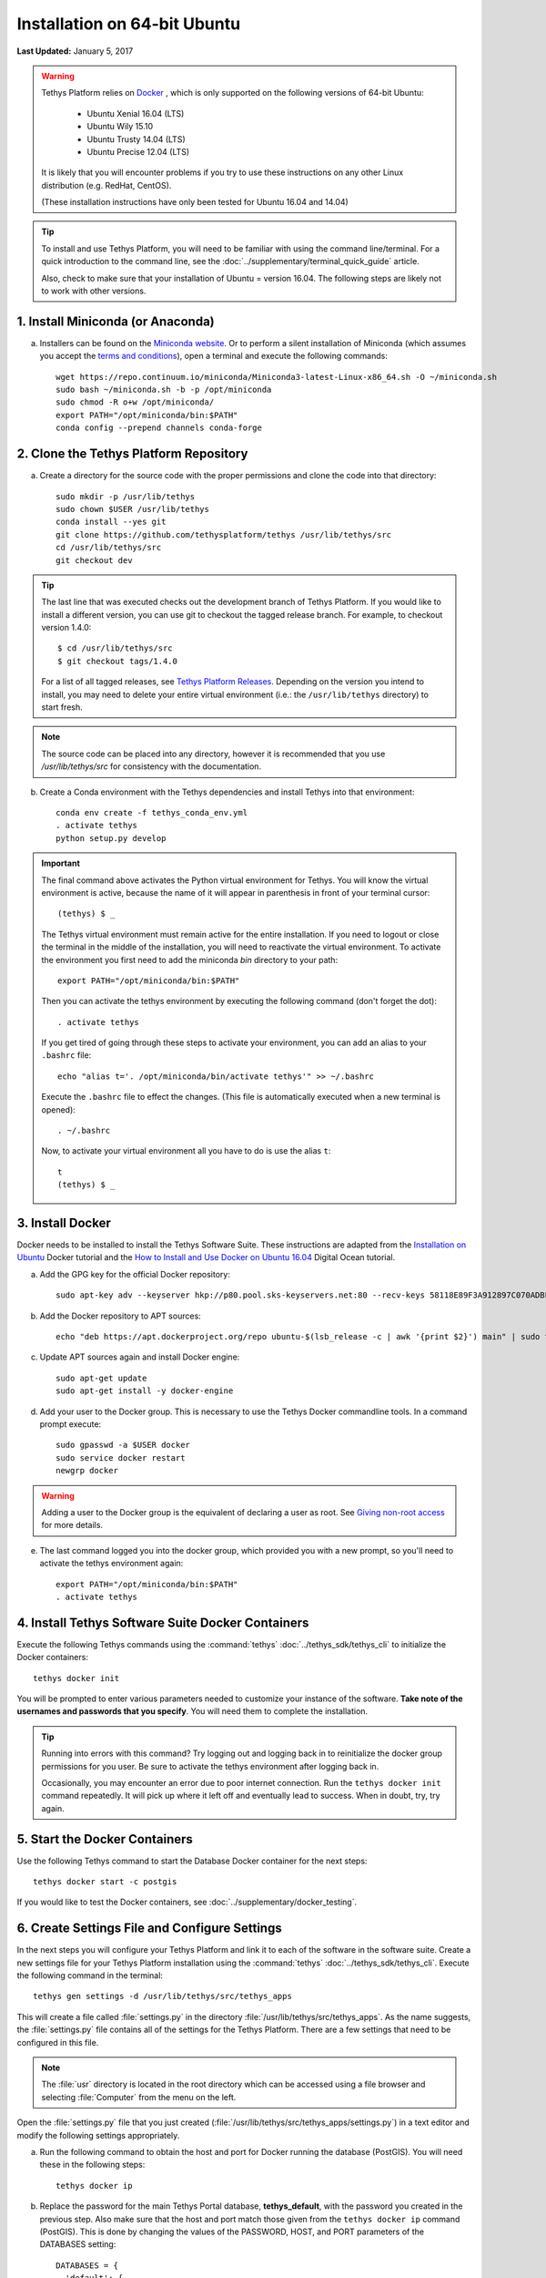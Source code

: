 *****************************
Installation on 64-bit Ubuntu
*****************************

**Last Updated:** January 5, 2017

.. warning::

    Tethys Platform relies on `Docker <https://docs.docker.com/engine/installation/linux/ubuntulinux/>`_ , which is only supported on the following versions of 64-bit Ubuntu:

        * Ubuntu Xenial 16.04 (LTS)
        * Ubuntu Wily 15.10
        * Ubuntu Trusty 14.04 (LTS)
        * Ubuntu Precise 12.04 (LTS)

    It is likely that you will encounter problems if you try to use these instructions on any other Linux distribution (e.g. RedHat, CentOS).

    (These installation instructions have only been tested for Ubuntu 16.04 and 14.04)

.. tip::

    To install and use Tethys Platform, you will need to be familiar with using the command line/terminal. For a quick introduction to the command line, see the :doc:`../supplementary/terminal_quick_guide` article.
    
    Also, check to make sure that your installation of Ubuntu = version 16.04. The following steps are likely not to work with other versions.

1. Install Miniconda (or Anaconda)
----------------------------------

a. Installers can be found on the `Miniconda website <http://conda.pydata.org/miniconda.html>`_. Or to perform a silent installation of Miniconda (which assumes you accept the `terms and conditions <https://docs.continuum.io/anaconda/eula>`_), open a terminal and execute the following commands:

  ::

    wget https://repo.continuum.io/miniconda/Miniconda3-latest-Linux-x86_64.sh -O ~/miniconda.sh
    sudo bash ~/miniconda.sh -b -p /opt/miniconda
    sudo chmod -R o+w /opt/miniconda/
    export PATH="/opt/miniconda/bin:$PATH"
    conda config --prepend channels conda-forge

2. Clone the Tethys Platform Repository
---------------------------------------

a. Create a directory for the source code with the proper permissions and clone the code into that directory:

  ::

    sudo mkdir -p /usr/lib/tethys
    sudo chown $USER /usr/lib/tethys
    conda install --yes git
    git clone https://github.com/tethysplatform/tethys /usr/lib/tethys/src
    cd /usr/lib/tethys/src
    git checkout dev

.. tip::

    The last line that was executed checks out the development branch of Tethys Platform. If you would like to install a different version, you can use git to checkout the tagged release branch. For example, to checkout version 1.4.0:

    ::

        $ cd /usr/lib/tethys/src
        $ git checkout tags/1.4.0

    For a list of all tagged releases, see `Tethys Platform Releases <https://github.com/tethysplatform/tethys/releases>`_. Depending on the version you intend to install, you may need to delete your entire virtual environment (i.e.: the ``/usr/lib/tethys`` directory) to start fresh.

.. note::

    The source code can be placed into any directory, however it is recommended that you use `/usr/lib/tethys/src` for consistency with the documentation.

b. Create a Conda environment with the Tethys dependencies and install Tethys into that environment:

  ::

    conda env create -f tethys_conda_env.yml
    . activate tethys
    python setup.py develop

.. important::

    The final command above activates the Python virtual environment for Tethys. You will know the virtual environment is active, because the name of it will appear in parenthesis in front of your terminal cursor::

        (tethys) $ _

    The Tethys virtual environment must remain active for the entire installation. If you need to logout or close the terminal in the middle of the installation, you will need to reactivate the virtual environment. To activate the environment you first need to add the miniconda `bin` directory to your path::

        export PATH="/opt/miniconda/bin:$PATH"

    Then you can activate the tethys environment by executing the following command (don't forget the dot)::

        . activate tethys

    If you get tired of going through these steps to activate your environment, you can add an alias to your ``.bashrc`` file::

        echo "alias t='. /opt/miniconda/bin/activate tethys'" >> ~/.bashrc

    Execute the ``.bashrc`` file to effect the changes. (This file is automatically executed when a new terminal is opened)::

        . ~/.bashrc

    Now, to activate your virtual environment all you have to do is use the alias ``t``::

        t
        (tethys) $ _

3. Install Docker
-----------------

Docker needs to be installed to install the Tethys Software Suite. These instructions are adapted from the `Installation on Ubuntu <https://docs.docker.com/engine/installation/linux/ubuntulinux/>`_ Docker tutorial and the `How to Install and Use Docker on Ubuntu 16.04 <https://www.digitalocean.com/community/tutorials/how-to-install-and-use-docker-on-ubuntu-16-04>`_ Digital Ocean tutorial.

a. Add the GPG key for the official Docker repository:

  ::

    sudo apt-key adv --keyserver hkp://p80.pool.sks-keyservers.net:80 --recv-keys 58118E89F3A912897C070ADBF76221572C52609D
  
b. Add the Docker repository to APT sources:

  ::

    echo "deb https://apt.dockerproject.org/repo ubuntu-$(lsb_release -c | awk '{print $2}') main" | sudo tee /etc/apt/sources.list.d/docker.list
  
c. Update APT sources again and install Docker engine:

  ::

    sudo apt-get update
    sudo apt-get install -y docker-engine

d. Add your user to the Docker group. This is necessary to use the Tethys Docker commandline tools. In a command prompt execute:

  ::

    sudo gpasswd -a $USER docker
    sudo service docker restart
    newgrp docker

.. warning::

    Adding a user to the Docker group is the equivalent of declaring a user as root. See `Giving non-root access <https://docs.docker.com/installation/ubuntulinux/#giving-non-root-access>`_ for more details.

e. The last command logged you into the docker group, which provided you with a new prompt, so you'll need to activate the tethys environment again:

  ::

    export PATH="/opt/miniconda/bin:$PATH"
    . activate tethys

4. Install Tethys Software Suite Docker Containers
--------------------------------------------------

Execute the following Tethys commands using the :command:`tethys` :doc:`../tethys_sdk/tethys_cli` to initialize the Docker containers:

::

  tethys docker init

You will be prompted to enter various parameters needed to customize your instance of the software. **Take note of the usernames and passwords that you specify**. You will need them to complete the installation.

.. tip::

    Running into errors with this command? Try logging out and logging back in to reinitialize the docker group permissions for you user. Be sure to activate the tethys environment after logging back in.

    Occasionally, you may encounter an error due to poor internet connection. Run the ``tethys docker init`` command repeatedly. It will pick up where it left off and eventually lead to success. When in doubt, try, try again.



5. Start the Docker Containers
------------------------------

Use the following Tethys command to start the Database Docker container for the next steps:

::

  tethys docker start -c postgis

If you would like to test the Docker containers, see :doc:`../supplementary/docker_testing`.

6. Create Settings File and Configure Settings
----------------------------------------------

In the next steps you will configure your Tethys Platform and link it to each of the software in the software suite. Create a new settings file for your Tethys Platform installation using the :command:`tethys` :doc:`../tethys_sdk/tethys_cli`. Execute the following command in the terminal::

    tethys gen settings -d /usr/lib/tethys/src/tethys_apps

This will create a file called :file:`settings.py` in the directory :file:`/usr/lib/tethys/src/tethys_apps`. As the name suggests, the :file:`settings.py` file contains all of the settings for the Tethys Platform. There are a few settings that need to be configured in this file.

.. note::

    The :file:`usr` directory is located in the root directory which can be accessed using a file browser and selecting :file:`Computer` from the menu on the left.

Open the :file:`settings.py` file that you just created (:file:`/usr/lib/tethys/src/tethys_apps/settings.py`) in a text editor and modify the following settings appropriately.

a. Run the following command to obtain the host and port for Docker running the database (PostGIS). You will need these in the following steps:

  ::

    tethys docker ip

b. Replace the password for the main Tethys Portal database, **tethys_default**, with the password you created in the previous step. Also make sure that the host and port match those given from the ``tethys docker ip`` command (PostGIS). This is done by changing the values of the PASSWORD, HOST, and PORT parameters of the DATABASES setting:

  ::

    DATABASES = {
      'default': {
          'ENGINE': 'django.db.backends.postgresql_psycopg2',
          'NAME': 'tethys_default',
          'USER': 'tethys_default',
          'PASSWORD': 'pass',
          'HOST': '127.0.0.1',
          'PORT': '5435'
          }
    }

c. Find the TETHYS_DATABASES setting near the bottom of the file and set the PASSWORD parameters with the passwords that you created in the previous step. If necessary, also change the HOST and PORT to match the host and port given by the ``tethys docker ip`` command for the database (PostGIS)::

    TETHYS_DATABASES = {
        'tethys_db_manager': {
            'NAME': 'tethys_db_manager',
            'USER': 'tethys_db_manager',
            'PASSWORD': 'pass',
            'HOST': '127.0.0.1',
            'PORT': '5435'
        },
        'tethys_super': {
            'NAME': 'tethys_super',
            'USER': 'tethys_super',
            'PASSWORD': 'pass',
            'HOST': '127.0.0.1',
            'PORT': '5435'
        }
    }

d. Setup social authentication

  If you wish to enable social authentication capabilities for testing your Tethys Portal, follow the :doc:`../tethys_portal/social_auth` instructions.


e. Save your changes and close the :file:`settings.py` file.

7. Create Database Tables
-------------------------

Execute the following command to initialize the database tables::

    tethys manage syncdb

8. Create a Superuser
---------------------

Create a superuser/website administrator for your Tethys Portal:

::

    tethys manage createsuperuser

9. Start up the Django Development Server
-----------------------------------------

You are now ready to start the development server and view your instance of Tethys Platform. The website that ships with Tethys Platform is called :doc:`../tethys_portal`. In the terminal, execute the following command to start the development server::

    tethys manage start

Open `<http://localhost:8000/>`_ in a new tab in your web browser and you should see the default :doc:`../tethys_portal` landing page.

.. figure:: ../images/tethys_portal_landing.png
    :width: 650px

.. tip::

    Whenever you need to start the Tethys development server you must (1) activate the environment, (2) start the dockers, and (3) start the server. To facilitate these steps you can add another alias to your ``.bashrc`` file::

        echo "alias tstart='. /opt/miniconda/bin/activate tethys; tethys docker start; tethys manage start'" >> ~/.bashrc

    Now to start the development server all you need to do is type::

        tstart

9. Web Admin Setup
------------------

You are now ready to configure your Tethys Platform installation using the web admin interface. Follow the :doc:`./web_admin_setup` instructions to finish setting up your Tethys Platform.

.. tip::

    If you are already familiar with all of the installation steps and just need to quickly install Tethys with the default settings, then you can use these condensed commands to perform the installation in one step. It is recommended that you first cache your `sudo` password by running a sudo command such as::

        sudo apt

    Copy this entire command block and paste it into your terminal:
    ::

        echo "alias t='. /opt/miniconda/bin/activate tethys'" >> ~/.bashrc &&
        echo "alias tstart='. /opt/miniconda/bin/activate tethys; tethys docker start; tethys manage start'" >> ~/.bashrc &&
        . ~/.bashrc &&
        wget https://repo.continuum.io/miniconda/Miniconda3-latest-Linux-x86_64.sh -O ~/miniconda.sh &&
        sudo bash ~/miniconda.sh -b -p /opt/miniconda &&
        sudo chmod -R o+w /opt/miniconda/ &&
        export PATH="/opt/miniconda/bin:$PATH" &&
        conda install --yes git &&
        sudo mkdir -p /usr/lib/tethys &&
        sudo chown $USER /usr/lib/tethys &&
        git clone https://github.com/tethysplatform/tethys /usr/lib/tethys/src &&
        cd /usr/lib/tethys/src &&
        git checkout dev &&
        conda env create -f tethys_conda_env.yml &&
        . activate tethys &&
        python setup.py develop &&
        tethys gen settings -d /usr/lib/tethys/src/tethys_apps &&
        sudo apt-key adv --keyserver hkp://p80.pool.sks-keyservers.net:80 --recv-keys 58118E89F3A912897C070ADBF76221572C52609D &&
        echo "deb https://apt.dockerproject.org/repo ubuntu-$(lsb_release -c | awk '{print $2}') main" | sudo tee /etc/apt/sources.list.d/docker.list &&
        sudo apt-get update &&
        sudo apt-get install -y docker-engine &&
        sudo gpasswd -a $USER docker &&
        sudo service docker restart &&
        sg docker -c "tethys docker init -d" &&
        sg docker -c "tethys docker start -c postgis" &&
        echo 'wating for databases to startup...'; sleep 10 &&
        tethys manage syncdb &&
        tethys manage createsuperuser &&
        newgrp docker

    The last command logs you into a new shell so you will need to activate the tethys environment again. You can use one of the aliases that were created to activate the environment or to start the server::

        # to activate the environment run:
        t

    ::

        # to activate the environment, start all the dockers and start the development server run:
        tstart
